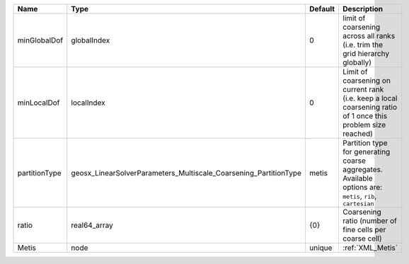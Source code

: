 

============= ================================================================ ======= ============================================================================================================ 
Name          Type                                                             Default Description                                                                                                  
============= ================================================================ ======= ============================================================================================================ 
minGlobalDof  globalIndex                                                      0       limit of coarsening across all ranks (i.e. trim the grid hierarchy globally)                                 
minLocalDof   localIndex                                                       0       Limit of coarsening on current rank (i.e. keep a local coarsening ratio of 1 once this problem size reached) 
partitionType geosx_LinearSolverParameters_Multiscale_Coarsening_PartitionType metis   Partition type for generating coarse aggregates. Available options are: ``metis``, ``rib``, ``cartesian``    
ratio         real64_array                                                     {0}     Coarsening ratio (number of fine cells per coarse cell)                                                      
Metis         node                                                             unique  :ref:`XML_Metis`                                                                                             
============= ================================================================ ======= ============================================================================================================ 


